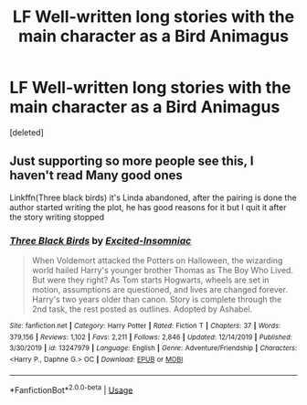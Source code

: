 #+TITLE: LF Well-written long stories with the main character as a Bird Animagus

* LF Well-written long stories with the main character as a Bird Animagus
:PROPERTIES:
:Score: 3
:DateUnix: 1588721731.0
:DateShort: 2020-May-06
:FlairText: Request
:END:
[deleted]


** Just supporting so more people see this, I haven't read Many good ones

Linkffn(Three black birds) it's Linda abandoned, after the pairing is done the author started writing the plot, he has good reasons for it but I quit it after the story writing stopped
:PROPERTIES:
:Author: Erkkifloof
:Score: 1
:DateUnix: 1588748146.0
:DateShort: 2020-May-06
:END:

*** [[https://www.fanfiction.net/s/13247979/1/][*/Three Black Birds/*]] by [[https://www.fanfiction.net/u/1517211/Excited-Insomniac][/Excited-Insomniac/]]

#+begin_quote
  When Voldemort attacked the Potters on Halloween, the wizarding world hailed Harry's younger brother Thomas as The Boy Who Lived. But were they right? As Tom starts Hogwarts, wheels are set in motion, assumptions are questioned, and lives are changed forever. Harry's two years older than canon. Story is complete through the 2nd task, the rest posted as outlines. Adopted by Ashabel.
#+end_quote

^{/Site/:} ^{fanfiction.net} ^{*|*} ^{/Category/:} ^{Harry} ^{Potter} ^{*|*} ^{/Rated/:} ^{Fiction} ^{T} ^{*|*} ^{/Chapters/:} ^{37} ^{*|*} ^{/Words/:} ^{379,156} ^{*|*} ^{/Reviews/:} ^{1,102} ^{*|*} ^{/Favs/:} ^{2,211} ^{*|*} ^{/Follows/:} ^{2,846} ^{*|*} ^{/Updated/:} ^{12/14/2019} ^{*|*} ^{/Published/:} ^{3/30/2019} ^{*|*} ^{/id/:} ^{13247979} ^{*|*} ^{/Language/:} ^{English} ^{*|*} ^{/Genre/:} ^{Adventure/Friendship} ^{*|*} ^{/Characters/:} ^{<Harry} ^{P.,} ^{Daphne} ^{G.>} ^{OC} ^{*|*} ^{/Download/:} ^{[[http://www.ff2ebook.com/old/ffn-bot/index.php?id=13247979&source=ff&filetype=epub][EPUB]]} ^{or} ^{[[http://www.ff2ebook.com/old/ffn-bot/index.php?id=13247979&source=ff&filetype=mobi][MOBI]]}

--------------

*FanfictionBot*^{2.0.0-beta} | [[https://github.com/tusing/reddit-ffn-bot/wiki/Usage][Usage]]
:PROPERTIES:
:Author: FanfictionBot
:Score: 1
:DateUnix: 1588748158.0
:DateShort: 2020-May-06
:END:

